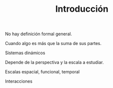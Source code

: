 #+TITLE: Introducción

No hay definición formal general.

Cuando algo es más que la suma de sus partes.

Sistemas dinámicos

Depende de la perspectiva y la escala a estudiar.

Escalas espacial, funcional, temporal

Interacciones
